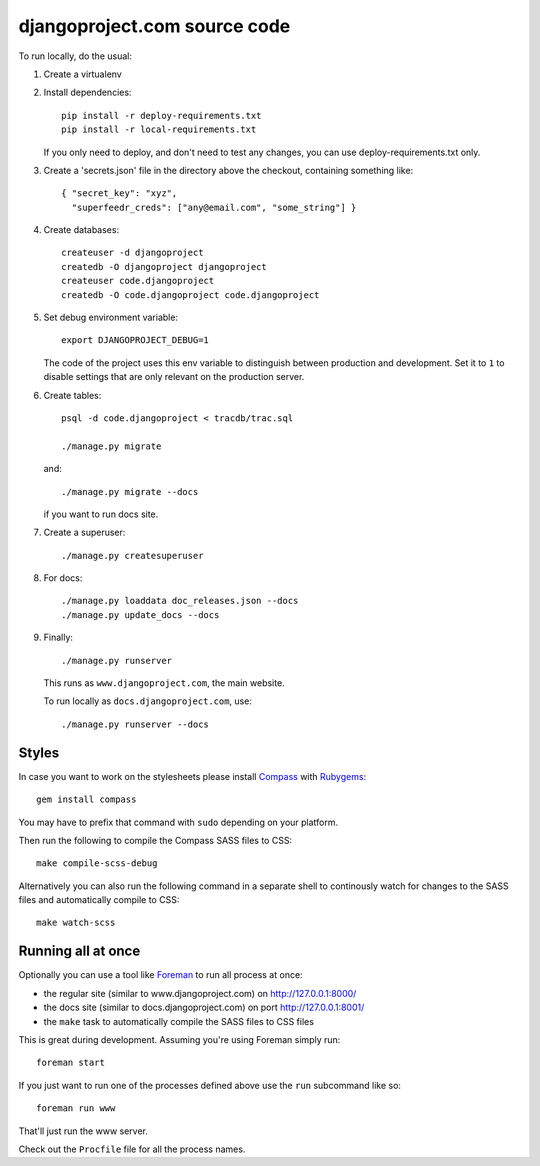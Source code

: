 djangoproject.com source code
=============================

To run locally, do the usual:

#. Create a virtualenv

#. Install dependencies::

    pip install -r deploy-requirements.txt
    pip install -r local-requirements.txt

   If you only need to deploy, and don't need to test any changes,
   you can use deploy-requirements.txt only.

#. Create a 'secrets.json' file in the directory above the checkout, containing
   something like::

    { "secret_key": "xyz",
      "superfeedr_creds": ["any@email.com", "some_string"] }

#. Create databases::

    createuser -d djangoproject
    createdb -O djangoproject djangoproject
    createuser code.djangoproject
    createdb -O code.djangoproject code.djangoproject

#. Set debug environment variable::

    export DJANGOPROJECT_DEBUG=1

   The code of the project uses this env variable to distinguish between
   production and development. Set it to ``1`` to disable settings that are only
   relevant on the production server.

#. Create tables::

    psql -d code.djangoproject < tracdb/trac.sql

    ./manage.py migrate

   and::

    ./manage.py migrate --docs

   if you want to run docs site.

#. Create a superuser::

   ./manage.py createsuperuser

#. For docs::

    ./manage.py loaddata doc_releases.json --docs
    ./manage.py update_docs --docs

#. Finally::

    ./manage.py runserver

   This runs as ``www.djangoproject.com``, the main website.

   To run locally as ``docs.djangoproject.com``, use::

    ./manage.py runserver --docs

Styles
------

In case you want to work on the stylesheets please install
`Compass <http://compass-style.org/>`_ with
`Rubygems <http://rubygems.org/>`_::

    gem install compass

You may have to prefix that command with ``sudo`` depending on your platform.

Then run the following to compile the Compass SASS files to CSS::

    make compile-scss-debug

Alternatively you can also run the following command in a separate shell
to continously watch for changes to the SASS files and automatically compile
to CSS::

    make watch-scss

Running all at once
-------------------

Optionally you can use a tool like `Foreman <https://github.com/ddollar/foreman>`_
to run all process at once:

- the regular site (similar to www.djangoproject.com) on http://127.0.0.1:8000/
- the docs site (similar to docs.djangoproject.com) on port http://127.0.0.1:8001/
- the ``make`` task to automatically compile the SASS files to CSS files

This is great during development. Assuming you're using Foreman simply run::

  foreman start

If you just want to run one of the processes defined above use the
``run`` subcommand like so::

  foreman run www

That'll just run the www server.

Check out the ``Procfile`` file for all the process names.
